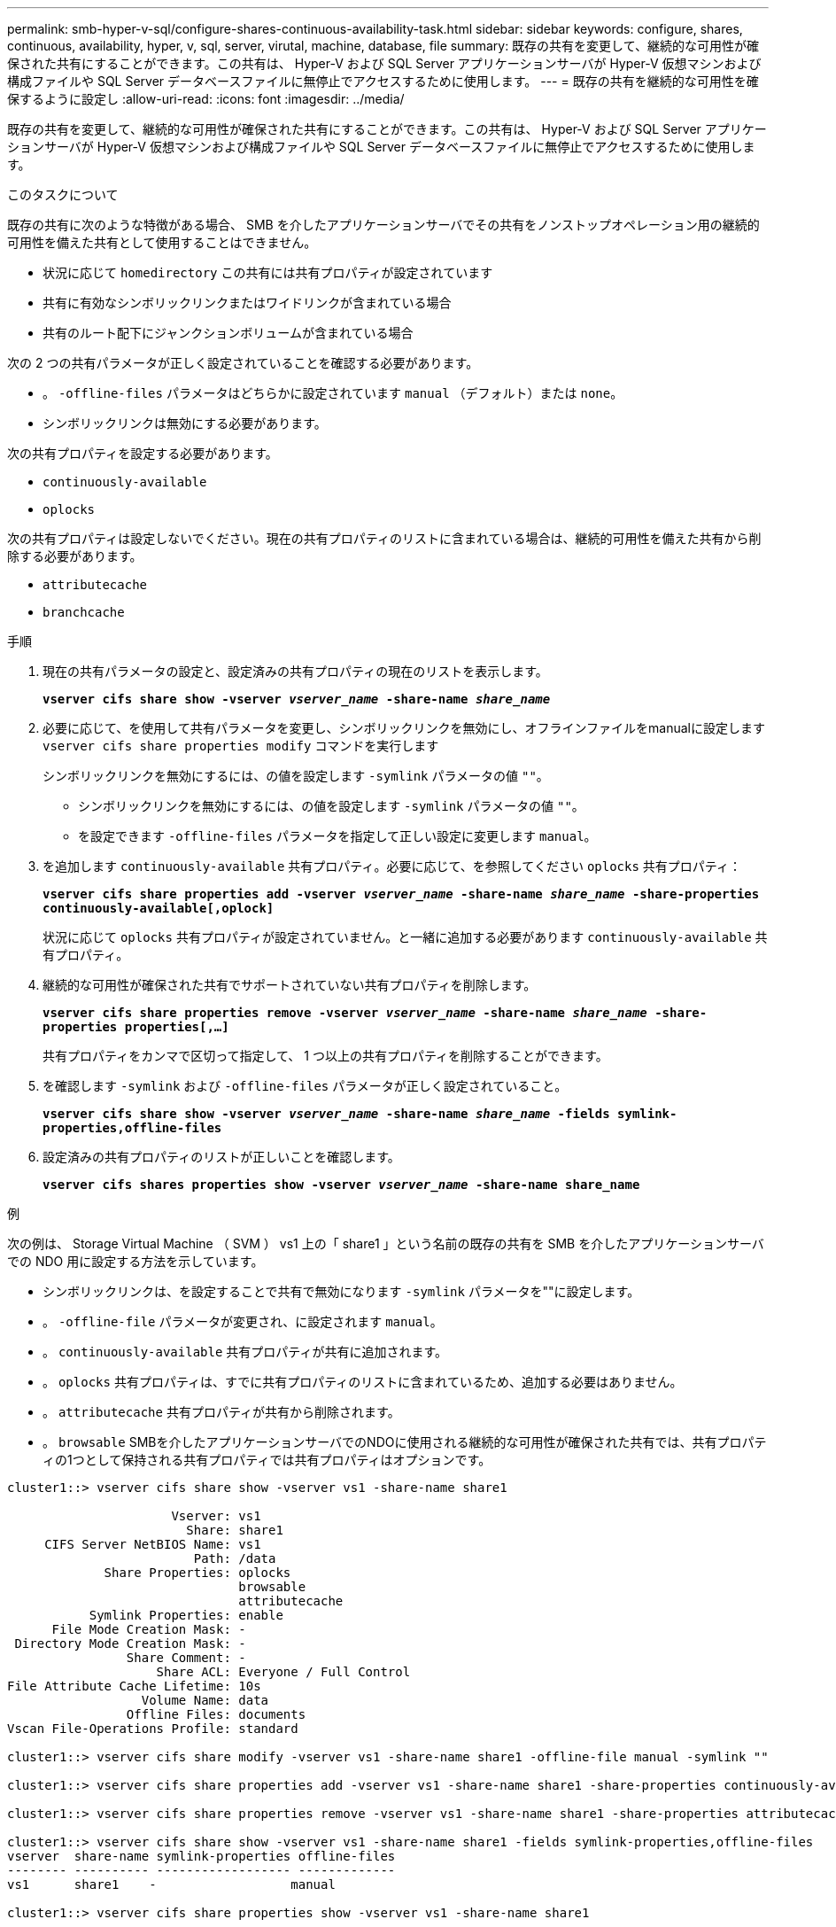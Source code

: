 ---
permalink: smb-hyper-v-sql/configure-shares-continuous-availability-task.html 
sidebar: sidebar 
keywords: configure, shares, continuous, availability, hyper, v, sql, server, virutal, machine, database, file 
summary: 既存の共有を変更して、継続的な可用性が確保された共有にすることができます。この共有は、 Hyper-V および SQL Server アプリケーションサーバが Hyper-V 仮想マシンおよび構成ファイルや SQL Server データベースファイルに無停止でアクセスするために使用します。 
---
= 既存の共有を継続的な可用性を確保するように設定し
:allow-uri-read: 
:icons: font
:imagesdir: ../media/


[role="lead"]
既存の共有を変更して、継続的な可用性が確保された共有にすることができます。この共有は、 Hyper-V および SQL Server アプリケーションサーバが Hyper-V 仮想マシンおよび構成ファイルや SQL Server データベースファイルに無停止でアクセスするために使用します。

.このタスクについて
既存の共有に次のような特徴がある場合、 SMB を介したアプリケーションサーバでその共有をノンストップオペレーション用の継続的可用性を備えた共有として使用することはできません。

* 状況に応じて `homedirectory` この共有には共有プロパティが設定されています
* 共有に有効なシンボリックリンクまたはワイドリンクが含まれている場合
* 共有のルート配下にジャンクションボリュームが含まれている場合


次の 2 つの共有パラメータが正しく設定されていることを確認する必要があります。

* 。 `-offline-files` パラメータはどちらかに設定されています `manual` （デフォルト）または `none`。
* シンボリックリンクは無効にする必要があります。


次の共有プロパティを設定する必要があります。

* `continuously-available`
* `oplocks`


次の共有プロパティは設定しないでください。現在の共有プロパティのリストに含まれている場合は、継続的可用性を備えた共有から削除する必要があります。

* `attributecache`
* `branchcache`


.手順
. 現在の共有パラメータの設定と、設定済みの共有プロパティの現在のリストを表示します。
+
`*vserver cifs share show -vserver _vserver_name_ -share-name _share_name_*`

. 必要に応じて、を使用して共有パラメータを変更し、シンボリックリンクを無効にし、オフラインファイルをmanualに設定します `vserver cifs share properties modify` コマンドを実行します
+
シンボリックリンクを無効にするには、の値を設定します `-symlink` パラメータの値 `""`。

+
** シンボリックリンクを無効にするには、の値を設定します `-symlink` パラメータの値 `""`。
** を設定できます `-offline-files` パラメータを指定して正しい設定に変更します `manual`。


. を追加します `continuously-available` 共有プロパティ。必要に応じて、を参照してください `oplocks` 共有プロパティ：
+
`*vserver cifs share properties add -vserver _vserver_name_ -share-name _share_name_ -share-properties continuously-available[,oplock]*`

+
状況に応じて `oplocks` 共有プロパティが設定されていません。と一緒に追加する必要があります `continuously-available` 共有プロパティ。

. 継続的な可用性が確保された共有でサポートされていない共有プロパティを削除します。
+
`*vserver cifs share properties remove -vserver _vserver_name_ -share-name _share_name_ -share-properties properties[,...]*`

+
共有プロパティをカンマで区切って指定して、 1 つ以上の共有プロパティを削除することができます。

. を確認します `-symlink` および `-offline-files` パラメータが正しく設定されていること。
+
`*vserver cifs share show -vserver _vserver_name_ -share-name _share_name_ -fields symlink-properties,offline-files*`

. 設定済みの共有プロパティのリストが正しいことを確認します。
+
`*vserver cifs shares properties show -vserver _vserver_name_ -share-name share_name*`



.例
次の例は、 Storage Virtual Machine （ SVM ） vs1 上の「 share1 」という名前の既存の共有を SMB を介したアプリケーションサーバでの NDO 用に設定する方法を示しています。

* シンボリックリンクは、を設定することで共有で無効になります `-symlink` パラメータを""に設定します。
* 。 `-offline-file` パラメータが変更され、に設定されます `manual`。
* 。 `continuously-available` 共有プロパティが共有に追加されます。
* 。 `oplocks` 共有プロパティは、すでに共有プロパティのリストに含まれているため、追加する必要はありません。
* 。 `attributecache` 共有プロパティが共有から削除されます。
* 。 `browsable` SMBを介したアプリケーションサーバでのNDOに使用される継続的な可用性が確保された共有では、共有プロパティの1つとして保持される共有プロパティでは共有プロパティはオプションです。


[listing]
----
cluster1::> vserver cifs share show -vserver vs1 -share-name share1

                      Vserver: vs1
                        Share: share1
     CIFS Server NetBIOS Name: vs1
                         Path: /data
             Share Properties: oplocks
                               browsable
                               attributecache
           Symlink Properties: enable
      File Mode Creation Mask: -
 Directory Mode Creation Mask: -
                Share Comment: -
                    Share ACL: Everyone / Full Control
File Attribute Cache Lifetime: 10s
                  Volume Name: data
                Offline Files: documents
Vscan File-Operations Profile: standard

cluster1::> vserver cifs share modify -vserver vs1 -share-name share1 -offline-file manual -symlink ""

cluster1::> vserver cifs share properties add -vserver vs1 -share-name share1 -share-properties continuously-available

cluster1::> vserver cifs share properties remove -vserver vs1 -share-name share1 -share-properties attributecache

cluster1::> vserver cifs share show -vserver vs1 -share-name share1 -fields symlink-properties,offline-files
vserver  share-name symlink-properties offline-files
-------- ---------- ------------------ -------------
vs1      share1    -                  manual

cluster1::> vserver cifs share properties show -vserver vs1 -share-name share1

         Vserver: vs1
           Share: share1
Share Properties: oplocks
                  browsable
                  continuously-available
----